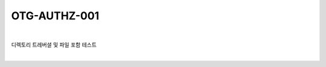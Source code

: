 ============================================================================================
OTG-AUTHZ-001
============================================================================================

|

디렉토리 트레버셜 및 파일 포함 테스트

|
